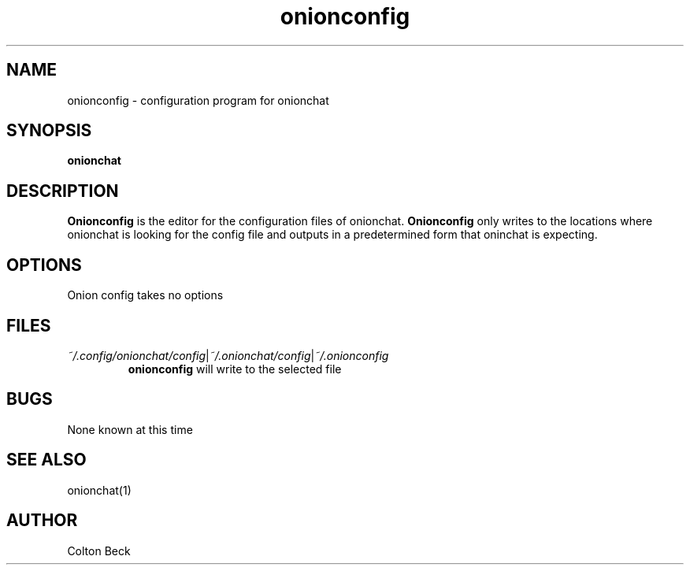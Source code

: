 .TH onionconfig 1 "6 Feburary 2019" "0.1"
.SH NAME
onionconfig - configuration program for onionchat

.SH SYNOPSIS
.B onionchat

.SH DESCRIPTION
.B Onionconfig
is the editor for the configuration files of onionchat.
.B Onionconfig
only writes to the locations where onionchat is looking for the config file and outputs in a predetermined form that oninchat is expecting.

.SH OPTIONS
Onion config takes no options

.SH FILES
.IR ~/.config/onionchat/config | ~/.onionchat/config | ~/.onionconfig
.RS
.B onionconfig
will write to the selected file
.RE

.SH BUGS
None known at this time

.SH SEE ALSO
onionchat(1)

.SH AUTHOR
Colton Beck
